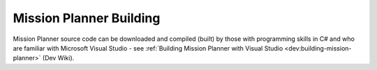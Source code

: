 .. _mission-planner-building:

========================
Mission Planner Building
========================

Mission Planner source code can be downloaded and compiled (built) by those with programming skills in C# and who are familiar with
Microsoft Visual Studio - see :ref:`Building Mission Planner with Visual Studio <dev:building-mission-planner>` (Dev Wiki).